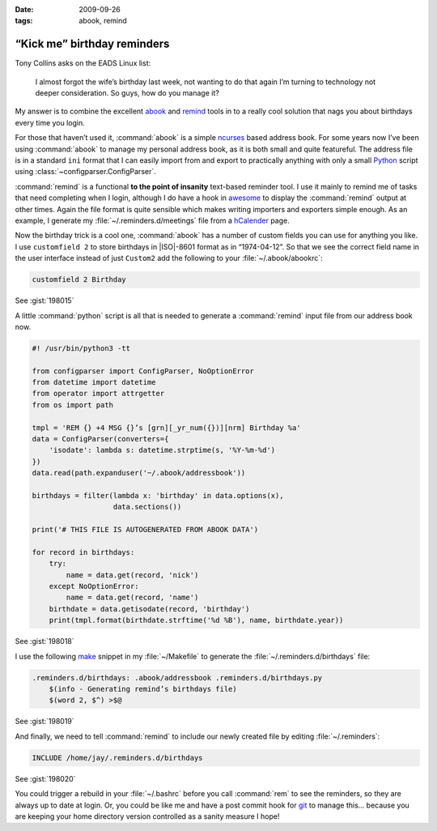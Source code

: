 :date: 2009-09-26
:tags: abook, remind

“Kick me” birthday reminders
============================

Tony Collins asks on the EADS Linux list:

    I almost forgot the wife’s birthday last week, not wanting to do that again
    I’m turning to technology not deeper consideration.  So guys, how do you
    manage it?

My answer is to combine the excellent abook_ and remind_ tools in to a really
cool solution that nags you about birthdays every time you login.

For those that haven’t used it, :command:`abook` is a simple ncurses_ based
address book.  For some years now I’ve been using :command:`abook` to manage my
personal address book, as it is both small and quite featureful.  The address
file is in a standard ``ini`` format that I can easily import from and export
to practically anything with only a small Python_ script using
:class:`~configparser.ConfigParser`.

:command:`remind` is a functional **to the point of insanity** text-based
reminder tool.  I use it mainly to remind me of tasks that need completing when
I login, although I do have a hook in awesome_ to display the :command:`remind`
output at other times.  Again the file format is quite sensible which makes
writing importers and exporters simple enough.  As an example, I generate my
:file:`~/.reminders.d/meetings` file from a hCalender_ page.

.. image:: /.static/2009-09-26-abook_screenshot-mini.png
   :alt: abook displaying custom tab

Now the birthday trick is a cool one, :command:`abook` has a number of custom
fields you can use for anything you like.  I use ``customfield 2`` to store
birthdays in |ISO|-8601 format as in “1974-04-12”.  So that we see the correct
field name in the user interface instead of just ``Custom2`` add the following
to your :file:`~/.abook/abookrc`:

.. code-block:: text

    customfield 2 Birthday

See :gist:`198015`

A little :command:`python` script is all that is needed to generate
a :command:`remind` input file from our address book now.

.. code-block:: python

    #! /usr/bin/python3 -tt

    from configparser import ConfigParser, NoOptionError
    from datetime import datetime
    from operator import attrgetter
    from os import path

    tmpl = 'REM {} +4 MSG {}’s [grn][_yr_num({})][nrm] Birthday %a'
    data = ConfigParser(converters={
        'isodate': lambda s: datetime.strptime(s, '%Y-%m-%d')
    })
    data.read(path.expanduser('~/.abook/addressbook'))

    birthdays = filter(lambda x: 'birthday' in data.options(x),
                       data.sections())

    print('# THIS FILE IS AUTOGENERATED FROM ABOOK DATA')

    for record in birthdays:
        try:
            name = data.get(record, 'nick')
        except NoOptionError:
            name = data.get(record, 'name')
        birthdate = data.getisodate(record, 'birthday')
        print(tmpl.format(birthdate.strftime('%d %B'), name, birthdate.year))

See :gist:`198018`

I use the following make_ snippet in my :file:`~/Makefile` to generate the
:file:`~/.reminders.d/birthdays` file:

.. code-block:: make

    .reminders.d/birthdays: .abook/addressbook .reminders.d/birthdays.py
        $(info - Generating remind’s birthdays file)
        $(word 2, $^) >$@

See :gist:`198019`

And finally, we need to tell :command:`remind` to include our newly created
file by editing :file:`~/.reminders`:

.. code-block:: text

    INCLUDE /home/jay/.reminders.d/birthdays

See :gist:`198020`

.. image:: /.static/2009-09-26-remind_screenshot.png
   :alt: shell login screenshot

You could trigger a rebuild in your :file:`~/.bashrc` before you call
:command:`rem` to see the reminders, so they are always up to date at login.
Or, you could be like me and have a post commit hook for git_ to manage this…
because you are keeping your home directory version controlled as a sanity
measure I hope!

.. _abook: http://abook.sourceforge.net/
.. _remind: http://www.roaringpenguin.com/products/remind
.. _ncurses: http://dickey.his.com/ncurses/
.. _Python: http://www.python.org/
.. _awesome: http://awesome.naquadah.org/
.. _hCalender: http://microformats.org/wiki/hcalendar
.. _make: http://www.gnu.org/software/make/make.html
.. _git: http://www.git-scm.com/
